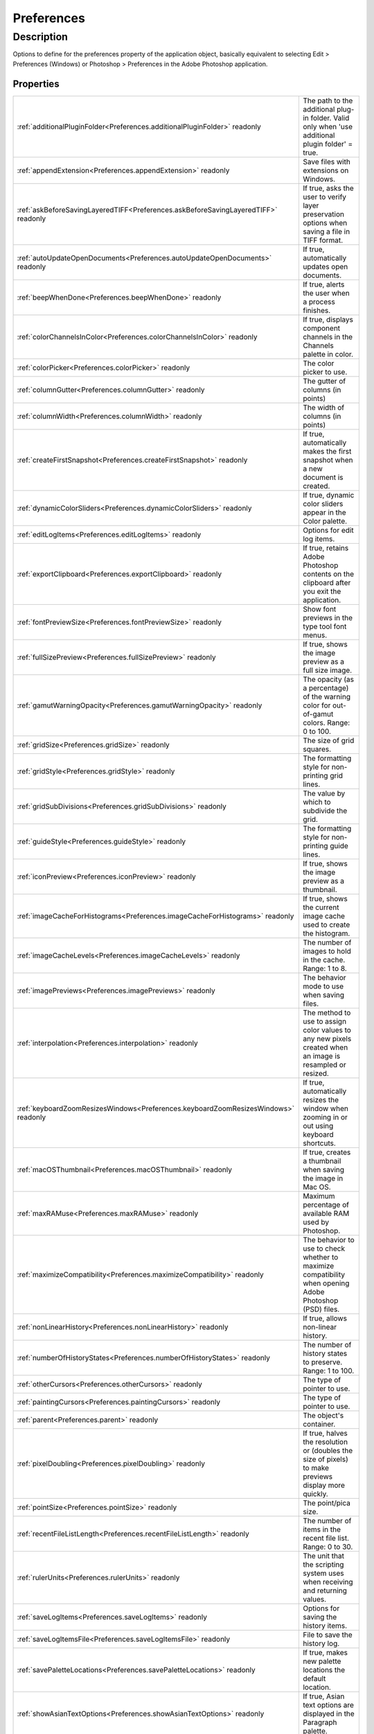.. _Preferences:

================================================
Preferences
================================================


Description
-----------

Options to define for the preferences property of the application object, basically equivalent to selecting Edit > Preferences (Windows) or Photoshop > Preferences in the Adobe Photoshop application.




Properties
^^^^^^^^^^

+------------------------------------------------------------------------------------+--------------------------------------------------------------------------------------------------------------------------------+
| :ref:`additionalPluginFolder<Preferences.additionalPluginFolder>` readonly         | The path to the additional plug-in folder. Valid only when 'use additional plugin folder' = true.                              |
+------------------------------------------------------------------------------------+--------------------------------------------------------------------------------------------------------------------------------+
| :ref:`appendExtension<Preferences.appendExtension>` readonly                       | Save files with extensions on Windows.                                                                                         |
+------------------------------------------------------------------------------------+--------------------------------------------------------------------------------------------------------------------------------+
| :ref:`askBeforeSavingLayeredTIFF<Preferences.askBeforeSavingLayeredTIFF>` readonly | If true, asks the user to verify layer preservation options when saving a file in TIFF format.                                 |
+------------------------------------------------------------------------------------+--------------------------------------------------------------------------------------------------------------------------------+
| :ref:`autoUpdateOpenDocuments<Preferences.autoUpdateOpenDocuments>` readonly       | If true, automatically updates open documents.                                                                                 |
+------------------------------------------------------------------------------------+--------------------------------------------------------------------------------------------------------------------------------+
| :ref:`beepWhenDone<Preferences.beepWhenDone>` readonly                             | If true, alerts the user when a process finishes.                                                                              |
+------------------------------------------------------------------------------------+--------------------------------------------------------------------------------------------------------------------------------+
| :ref:`colorChannelsInColor<Preferences.colorChannelsInColor>` readonly             | If true, displays component channels in the Channels palette in color.                                                         |
+------------------------------------------------------------------------------------+--------------------------------------------------------------------------------------------------------------------------------+
| :ref:`colorPicker<Preferences.colorPicker>` readonly                               | The color picker to use.                                                                                                       |
+------------------------------------------------------------------------------------+--------------------------------------------------------------------------------------------------------------------------------+
| :ref:`columnGutter<Preferences.columnGutter>` readonly                             | The gutter of columns (in points)                                                                                              |
+------------------------------------------------------------------------------------+--------------------------------------------------------------------------------------------------------------------------------+
| :ref:`columnWidth<Preferences.columnWidth>` readonly                               | The width of columns (in points)                                                                                               |
+------------------------------------------------------------------------------------+--------------------------------------------------------------------------------------------------------------------------------+
| :ref:`createFirstSnapshot<Preferences.createFirstSnapshot>` readonly               | If true, automatically makes the first snapshot when a new document is created.                                                |
+------------------------------------------------------------------------------------+--------------------------------------------------------------------------------------------------------------------------------+
| :ref:`dynamicColorSliders<Preferences.dynamicColorSliders>` readonly               | If true, dynamic color sliders appear in the Color palette.                                                                    |
+------------------------------------------------------------------------------------+--------------------------------------------------------------------------------------------------------------------------------+
| :ref:`editLogItems<Preferences.editLogItems>` readonly                             | Options for edit log items.                                                                                                    |
+------------------------------------------------------------------------------------+--------------------------------------------------------------------------------------------------------------------------------+
| :ref:`exportClipboard<Preferences.exportClipboard>` readonly                       | If true, retains Adobe Photoshop contents on the clipboard after you exit the application.                                     |
+------------------------------------------------------------------------------------+--------------------------------------------------------------------------------------------------------------------------------+
| :ref:`fontPreviewSize<Preferences.fontPreviewSize>` readonly                       | Show font previews in the type tool font menus.                                                                                |
+------------------------------------------------------------------------------------+--------------------------------------------------------------------------------------------------------------------------------+
| :ref:`fullSizePreview<Preferences.fullSizePreview>` readonly                       | If true, shows the image preview as a full size image.                                                                         |
+------------------------------------------------------------------------------------+--------------------------------------------------------------------------------------------------------------------------------+
| :ref:`gamutWarningOpacity<Preferences.gamutWarningOpacity>` readonly               | The opacity (as a percentage) of the warning color for out-of-gamut colors. Range: 0 to 100.                                   |
+------------------------------------------------------------------------------------+--------------------------------------------------------------------------------------------------------------------------------+
| :ref:`gridSize<Preferences.gridSize>` readonly                                     | The size of grid squares.                                                                                                      |
+------------------------------------------------------------------------------------+--------------------------------------------------------------------------------------------------------------------------------+
| :ref:`gridStyle<Preferences.gridStyle>` readonly                                   | The formatting style for non-printing grid lines.                                                                              |
+------------------------------------------------------------------------------------+--------------------------------------------------------------------------------------------------------------------------------+
| :ref:`gridSubDivisions<Preferences.gridSubDivisions>` readonly                     | The value by which to subdivide the grid.                                                                                      |
+------------------------------------------------------------------------------------+--------------------------------------------------------------------------------------------------------------------------------+
| :ref:`guideStyle<Preferences.guideStyle>` readonly                                 | The formatting style for non-printing guide lines.                                                                             |
+------------------------------------------------------------------------------------+--------------------------------------------------------------------------------------------------------------------------------+
| :ref:`iconPreview<Preferences.iconPreview>` readonly                               | If true, shows the image preview as a thumbnail.                                                                               |
+------------------------------------------------------------------------------------+--------------------------------------------------------------------------------------------------------------------------------+
| :ref:`imageCacheForHistograms<Preferences.imageCacheForHistograms>` readonly       | If true, shows the current image cache used to create the histogram.                                                           |
+------------------------------------------------------------------------------------+--------------------------------------------------------------------------------------------------------------------------------+
| :ref:`imageCacheLevels<Preferences.imageCacheLevels>` readonly                     | The number of images to hold in the cache. Range: 1 to 8.                                                                      |
+------------------------------------------------------------------------------------+--------------------------------------------------------------------------------------------------------------------------------+
| :ref:`imagePreviews<Preferences.imagePreviews>` readonly                           | The behavior mode to use when saving files.                                                                                    |
+------------------------------------------------------------------------------------+--------------------------------------------------------------------------------------------------------------------------------+
| :ref:`interpolation<Preferences.interpolation>` readonly                           | The method to use to assign color values to any new pixels created when an image is resampled or resized.                      |
+------------------------------------------------------------------------------------+--------------------------------------------------------------------------------------------------------------------------------+
| :ref:`keyboardZoomResizesWindows<Preferences.keyboardZoomResizesWindows>` readonly | If true, automatically resizes the window when zooming in or out using keyboard shortcuts.                                     |
+------------------------------------------------------------------------------------+--------------------------------------------------------------------------------------------------------------------------------+
| :ref:`macOSThumbnail<Preferences.macOSThumbnail>` readonly                         | If true, creates a thumbnail when saving the image in Mac OS.                                                                  |
+------------------------------------------------------------------------------------+--------------------------------------------------------------------------------------------------------------------------------+
| :ref:`maxRAMuse<Preferences.maxRAMuse>` readonly                                   | Maximum percentage of available RAM used by Photoshop.                                                                         |
+------------------------------------------------------------------------------------+--------------------------------------------------------------------------------------------------------------------------------+
| :ref:`maximizeCompatibility<Preferences.maximizeCompatibility>` readonly           | The behavior to use to check whether to maximize compatibility when opening Adobe Photoshop (PSD) files.                       |
+------------------------------------------------------------------------------------+--------------------------------------------------------------------------------------------------------------------------------+
| :ref:`nonLinearHistory<Preferences.nonLinearHistory>` readonly                     | If true, allows non-linear history.                                                                                            |
+------------------------------------------------------------------------------------+--------------------------------------------------------------------------------------------------------------------------------+
| :ref:`numberOfHistoryStates<Preferences.numberOfHistoryStates>` readonly           | The number of history states to preserve. Range: 1 to 100.                                                                     |
+------------------------------------------------------------------------------------+--------------------------------------------------------------------------------------------------------------------------------+
| :ref:`otherCursors<Preferences.otherCursors>` readonly                             | The type of pointer to use.                                                                                                    |
+------------------------------------------------------------------------------------+--------------------------------------------------------------------------------------------------------------------------------+
| :ref:`paintingCursors<Preferences.paintingCursors>` readonly                       | The type of pointer to use.                                                                                                    |
+------------------------------------------------------------------------------------+--------------------------------------------------------------------------------------------------------------------------------+
| :ref:`parent<Preferences.parent>` readonly                                         | The object's container.                                                                                                        |
+------------------------------------------------------------------------------------+--------------------------------------------------------------------------------------------------------------------------------+
| :ref:`pixelDoubling<Preferences.pixelDoubling>` readonly                           | If true, halves the resolution or (doubles the size of pixels) to make previews display more quickly.                          |
+------------------------------------------------------------------------------------+--------------------------------------------------------------------------------------------------------------------------------+
| :ref:`pointSize<Preferences.pointSize>` readonly                                   | The point/pica size.                                                                                                           |
+------------------------------------------------------------------------------------+--------------------------------------------------------------------------------------------------------------------------------+
| :ref:`recentFileListLength<Preferences.recentFileListLength>` readonly             | The number of items in the recent file list. Range: 0 to 30.                                                                   |
+------------------------------------------------------------------------------------+--------------------------------------------------------------------------------------------------------------------------------+
| :ref:`rulerUnits<Preferences.rulerUnits>` readonly                                 | The unit that the scripting system uses when receiving and returning values.                                                   |
+------------------------------------------------------------------------------------+--------------------------------------------------------------------------------------------------------------------------------+
| :ref:`saveLogItems<Preferences.saveLogItems>` readonly                             | Options for saving the history items.                                                                                          |
+------------------------------------------------------------------------------------+--------------------------------------------------------------------------------------------------------------------------------+
| :ref:`saveLogItemsFile<Preferences.saveLogItemsFile>` readonly                     | File to save the history log.                                                                                                  |
+------------------------------------------------------------------------------------+--------------------------------------------------------------------------------------------------------------------------------+
| :ref:`savePaletteLocations<Preferences.savePaletteLocations>` readonly             | If true, makes new palette locations the default location.                                                                     |
+------------------------------------------------------------------------------------+--------------------------------------------------------------------------------------------------------------------------------+
| :ref:`showAsianTextOptions<Preferences.showAsianTextOptions>` readonly             | If true, Asian text options are displayed in the Paragraph palette.                                                            |
+------------------------------------------------------------------------------------+--------------------------------------------------------------------------------------------------------------------------------+
| :ref:`showEnglishFontNames<Preferences.showEnglishFontNames>` readonly             | If true, Asian font names are listed in English.                                                                               |
+------------------------------------------------------------------------------------+--------------------------------------------------------------------------------------------------------------------------------+
| :ref:`showSliceNumber<Preferences.showSliceNumber>` readonly                       | If true, displays slice numbers in the document window when using the Slice tool.                                              |
+------------------------------------------------------------------------------------+--------------------------------------------------------------------------------------------------------------------------------+
| :ref:`showToolTips<Preferences.showToolTips>` readonly                             | If true, pop-up definitions are displayed on mouseover.                                                                        |
+------------------------------------------------------------------------------------+--------------------------------------------------------------------------------------------------------------------------------+
| :ref:`smartQuotes<Preferences.smartQuotes>` readonly                               | If true, curly quote marks are used.                                                                                           |
+------------------------------------------------------------------------------------+--------------------------------------------------------------------------------------------------------------------------------+
| :ref:`textFontSize<Preferences.textFontSize>` readonly                             | Size of the small font used in panels and dialogs.                                                                             |
+------------------------------------------------------------------------------------+--------------------------------------------------------------------------------------------------------------------------------+
| :ref:`typeUnits<Preferences.typeUnits>` readonly                                   | The unit type-size that the numeric inputs are assumed to represent.                                                           |
+------------------------------------------------------------------------------------+--------------------------------------------------------------------------------------------------------------------------------+
| :ref:`typename<Preferences.typename>` readonly                                     | The class name of the object.                                                                                                  |
+------------------------------------------------------------------------------------+--------------------------------------------------------------------------------------------------------------------------------+
| :ref:`useAdditionalPluginFolder<Preferences.useAdditionalPluginFolder>` readonly   | If true, uses an additional folder for compatible plug-ins stored with a different application.                                |
+------------------------------------------------------------------------------------+--------------------------------------------------------------------------------------------------------------------------------+
| :ref:`useDiffusionDither<Preferences.useDiffusionDither>` readonly                 | If true, uses diffusion dither.                                                                                                |
+------------------------------------------------------------------------------------+--------------------------------------------------------------------------------------------------------------------------------+
| :ref:`useHistoryLog<Preferences.useHistoryLog>` readonly                           | Turn on and off the history logging.                                                                                           |
+------------------------------------------------------------------------------------+--------------------------------------------------------------------------------------------------------------------------------+
| :ref:`useLowerCaseExtension<Preferences.useLowerCaseExtension>` readonly           | If true, the file extension is lowercase.                                                                                      |
+------------------------------------------------------------------------------------+--------------------------------------------------------------------------------------------------------------------------------+
| :ref:`useShiftKeyForToolSwitch<Preferences.useShiftKeyForToolSwitch>` readonly     | If true, enables cycling through a set of hidden tools.                                                                        |
+------------------------------------------------------------------------------------+--------------------------------------------------------------------------------------------------------------------------------+
| :ref:`useVideoAlpha<Preferences.useVideoAlpha>` readonly                           | If true, enables Adobe Photoshop to send transparency information to your computer?s video board. (Requires hardware support.) |
+------------------------------------------------------------------------------------+--------------------------------------------------------------------------------------------------------------------------------+
| :ref:`windowsThumbnail<Preferences.windowsThumbnail>` readonly                     | If true, creates a thumbnail when saving the image in Windows. (Requires hardware support.)                                    |
+------------------------------------------------------------------------------------+--------------------------------------------------------------------------------------------------------------------------------+














.. container:: hide

   .. toctree::
      :hidden:
      :maxdepth: 1

      Preferences/parent.rst
      Preferences/typename.rst
      Preferences/colorPicker.rst
      Preferences/interpolation.rst
      Preferences/exportClipboard.rst
      Preferences/showToolTips.rst
      Preferences/keyboardZoomResizesWindows.rst
      Preferences/autoUpdateOpenDocuments.rst
      Preferences/showAsianTextOptions.rst
      Preferences/beepWhenDone.rst
      Preferences/dynamicColorSliders.rst
      Preferences/savePaletteLocations.rst
      Preferences/showEnglishFontNames.rst
      Preferences/useShiftKeyForToolSwitch.rst
      Preferences/textFontSize.rst
      Preferences/numberOfHistoryStates.rst
      Preferences/createFirstSnapshot.rst
      Preferences/nonLinearHistory.rst
      Preferences/smartQuotes.rst
      Preferences/imagePreviews.rst
      Preferences/iconPreview.rst
      Preferences/fullSizePreview.rst
      Preferences/macOSThumbnail.rst
      Preferences/windowsThumbnail.rst
      Preferences/appendExtension.rst
      Preferences/useLowerCaseExtension.rst
      Preferences/askBeforeSavingLayeredTIFF.rst
      Preferences/maximizeCompatibility.rst
      Preferences/recentFileListLength.rst
      Preferences/colorChannelsInColor.rst
      Preferences/useDiffusionDither.rst
      Preferences/pixelDoubling.rst
      Preferences/paintingCursors.rst
      Preferences/otherCursors.rst
      Preferences/gridSize.rst
      Preferences/useVideoAlpha.rst
      Preferences/gamutWarningOpacity.rst
      Preferences/rulerUnits.rst
      Preferences/typeUnits.rst
      Preferences/columnWidth.rst
      Preferences/columnGutter.rst
      Preferences/pointSize.rst
      Preferences/guideStyle.rst
      Preferences/gridStyle.rst
      Preferences/gridSubDivisions.rst
      Preferences/showSliceNumber.rst
      Preferences/useAdditionalPluginFolder.rst
      Preferences/additionalPluginFolder.rst
      Preferences/imageCacheLevels.rst
      Preferences/imageCacheForHistograms.rst
      Preferences/maxRAMuse.rst
      Preferences/useHistoryLog.rst
      Preferences/saveLogItems.rst
      Preferences/editLogItems.rst
      Preferences/saveLogItemsFile.rst
      Preferences/fontPreviewSize.rst
      
      

      
      
      
      